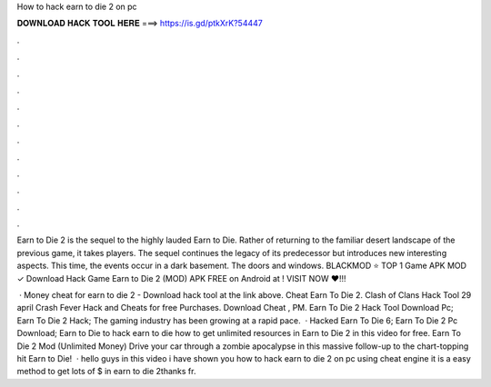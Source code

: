 How to hack earn to die 2 on pc



𝐃𝐎𝐖𝐍𝐋𝐎𝐀𝐃 𝐇𝐀𝐂𝐊 𝐓𝐎𝐎𝐋 𝐇𝐄𝐑𝐄 ===> https://is.gd/ptkXrK?54447



.



.



.



.



.



.



.



.



.



.



.



.

Earn to Die 2 is the sequel to the highly lauded Earn to Die. Rather of returning to the familiar desert landscape of the previous game, it takes players. The sequel continues the legacy of its predecessor but introduces new interesting aspects. This time, the events occur in a dark basement. The doors and windows. BLACKMOD ⭐ TOP 1 Game APK MOD ✓ Download Hack Game Earn to Die 2 (MOD) APK FREE on Android at ! VISIT NOW ❤️!!!

 · Money cheat for earn to die 2 - Download hack tool at the link above. Cheat Earn To Die 2. Clash of Clans Hack Tool 29 april Crash Fever Hack and Cheats for free Purchases. Download Cheat , PM. Earn To Die 2 Hack Tool Download Pc; Earn To Die 2 Hack; The gaming industry has been growing at a rapid pace.  · Hacked Earn To Die 6; Earn To Die 2 Pc Download; Earn to Die  to hack earn to die  how to get unlimited resources in Earn to Die 2 in this video for free. Earn To Die 2 Mod (Unlimited Money) Drive your car through a zombie apocalypse in this massive follow-up to the chart-topping hit Earn to Die!  · hello guys in this video i have shown you how to hack earn to die 2 on pc using cheat engine it is a easy method to get lots of $ in earn to die 2thanks fr.
